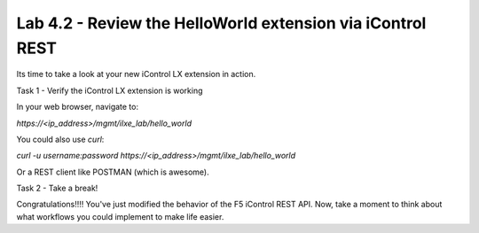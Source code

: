 Lab 4.2 - Review the HelloWorld extension via iControl REST
-----------------------------------------------------------

Its time to take a look at your new iControl LX extension in action.


Task 1 - Verify the iControl LX extension is working

In your web browser, navigate to:

`https://<ip_address>/mgmt/ilxe_lab/hello_world`


You could also use `curl`:

`curl -u username:password https://<ip_address>/mgmt/ilxe_lab/hello_world`

Or a REST client like POSTMAN (which is awesome).


Task 2 - Take a break!

Congratulations!!!! You've just modified the behavior of the F5 iControl
REST API. Now, take a moment to think about what workflows you could implement
to make life easier.
